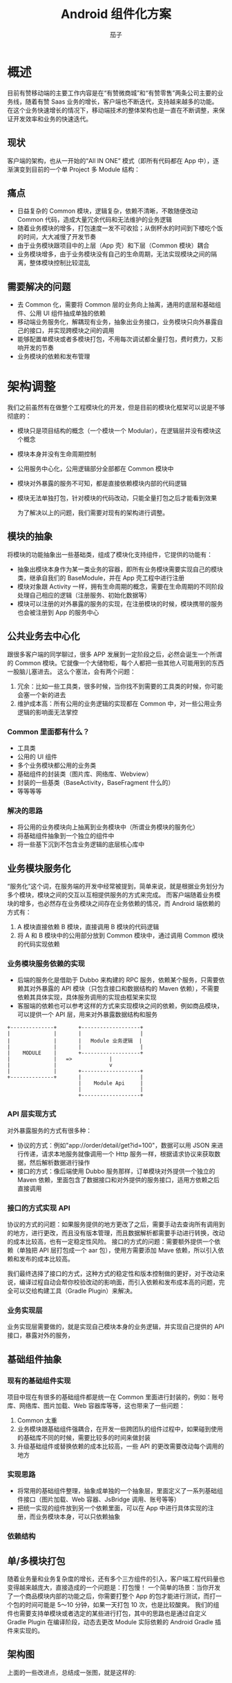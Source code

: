#+TITLE: Android 组件化方案
#+AUTHOR: 茄子
#+STARTUP: overview
#+OPTIONS: num:nil toc:nil todo:nil reveal_global_header:t reveal_global_footer:t reveal_slide_number:h/v
#+REVEAL_PLUGINS: (highlight)
#+REVEAL_ROOT: http://cdn.jsdelivr.net/reveal.js/3.0.0/
#+REVEAL_DEFAULT_FRAG_STYLE: fade-out
#+REVEAL_THEME: night
#+REVEAL_PLUGINS: (highlight)
#+REVEAL_EXTRA_CSS: ./style/my_reveal_style.css
# REVEAL_SLIDE_HEADER: Ebiz-Mobile
# REVEAL_SLIDE_FOOTER: Youzan@Qiezi

* 概述
  目前有赞移动端的主要工作内容是在“有赞微商城”和“有赞零售”两条公司主要的业务线，随着有赞 Saas 业务的增长，客户端也不断迭代，支持越来越多的功能。
  在这个业务快速增长的情况下，移动端技术的整体架构也是一直在不断调整，来保证开发效率和业务的快速迭代。

** 现状
   客户端的架构，也从一开始的“All IN ONE” 模式（即所有代码都在 App 中），逐渐演变到目前的一个单 Project 多 Module 结构：
   [[./imgs/old_modular_arch.jpg]]

** 痛点
   - 日益复杂的 Common 模块，逻辑复杂，依赖不清晰，不敢随便改动 Common 代码，造成大量冗余代码和无法维护的业务逻辑
   - 随着业务模块的增多，打包速度一发不可收拾；从倒杯水的时间到下楼吃个饭的时间，大大减慢了开发节奏
   - 由于业务模块跟项目中的上层（App 壳）和下层（Common 模块）耦合
   - 业务模块增多，由于业务模块没有自己的生命周期，无法实现模块之间的隔离，整体模块控制比较混乱

** 需要解决的问题
   - 去 Common 化，需要将 Common 层的业务向上抽离，通用的底层和基础组件、公用 UI 组件抽成单独的依赖
   - 移动端业务服务化，解耦现有业务，抽象出业务接口，业务模块只向外暴露自己的接口，并实现跨模块之间的调用
   - 能够配置单模块或者多模块打包，不用每次调试都全量打包，费时费力，又影响开发的节奏
   - 业务模块的依赖和发布管理

* 架构调整
  我们之前虽然有在做整个工程模块化的开发，但是目前的模块化框架可以说是不够彻底的：
 - 模块只是项目结构的概念（一个模块一个 Modular），在逻辑层并没有模块这个概念
 - 模块本身并没有生命周期控制
 - 公用服务中心化，公用逻辑部分全部都在 Common 模块中
 - 模块对外暴露的服务不可知，都是直接依赖模块内部的代码逻辑
 - 模块无法单独打包，针对模块的代码改动，只能全量打包之后才能看到效果

   为了解决以上的问题，我们需要对现有的架构进行调整。

** 模块的抽象
   将模块的功能抽象出一些基础类，组成了模块化支持组件，它提供的功能有：
   - 抽象出模块本身作为某一类业务的容器，即所有业务模块需要实现自己的模块类，继承自我们的 BaseModule，并在 App 壳工程中进行注册
   - 模块对象跟 Activity 一样，拥有生命周期的概念，需要在生命周期的不同阶段处理自己相应的逻辑（注册服务、初始化数据等）
   - 模块可以注册的对外暴露的服务的实现，在注册模块的时候，模块携带的服务也会被注册到 App 的服务中心

** 公共业务去中心化
   跟很多客户端的同学聊过，很多 APP 发展到一定阶段之后，必然会诞生一个所谓的 Common 模块。它就像一个大储物柜，每个人都把一些其他人可能用到的东西一股脑儿塞进去。
   这么个塞法，会有两个问题：
   1. 冗余：比如一些工具类，很多时候，当你找不到需要的工具类的时候，你可能会塞一个新的进去
   2. 维护成本高：所有公用的业务逻辑的实现都在 Common 中，对一些公用业务逻辑的影响面无法掌控

*** Common 里面都有什么？
    - 工具类
    - 公用的 UI 组件
    - 多个业务模块都公用的业务类
    - 基础组件的封装类（图片库、网络库、Webview）
    - 封装的一些基类（BaseActivity，BaseFragment 什么的）
    - 等等等等

*** 解决的思路
    - 将公用的业务模块向上抽离到业务模块中（所谓业务模块的服务化）
    - 将基础组件抽象到一个独立的组件中
    - 将一些基下沉到不包含业务逻辑的底层核心库中

** 业务模块服务化
   “服务化”这个词，在服务端的开发中经常被提到，简单来说，就是根据业务划分为多个模块，模块之间的交互以互相提供服务的方式来完成。
   而客户端随着业务模块的增多，也必然存在业务模块之间存在业务依赖的情况，而 Android 端依赖的方式有：
   1. A 模块直接依赖 B 模块，直接调用 B 模块的代码逻辑
   2. 将 A 和 B 模块中的公用部分放到 Common 模块中，通过调用 Common 模块的代码实现依赖

*** 业务模块服务依赖的实现
    - 后端的服务化是借助于 Dubbo 来构建的 RPC 服务，依赖某个服务，只需要依赖其对外暴露的 API 模块（只包含接口和数据结构的 Maven 依赖），不需要依赖其具体实现，具体服务调用的实现由框架来实现
    - 客服端的依赖也可以参考这样的方式来实现模块之间的依赖，例如商品模块，可以提供一个 API 层，用来对外暴露数据结构和服务
    #+begin_example
                +--------------+       +-------------------+
                |              |       |                   |
                |              |       |   Module 业务逻辑  |
                |              |       |                   |
                |    MODULE    |       +-------------------+
                |              |   =>            |
                |              |                 v
                |              |       +-------------------+
                +--------------+       |                   |
                                       |    Module Api     |
                                       |                   |
                                       +-------------------+
    #+end_example

*** API 层实现方式
    对外暴露服务的方式有很多种：
    - 协议的方式：例如"app://order/detail/get?id=100"，数据可以用 JSON 来进行传递，请求本地服务就像调用一个 Http 服务一样，根据请求协议来获取数据，然后解析数据进行操作
    - 接口的方式：像后端使用 Dubbo 服务那样，订单模块对外提供一个独立的 Maven 依赖，里面包含了数据接口和对外提供的服务接口，适用方依赖之后直接调用

*** 接口的方式实现 API
    协议的方式的问题：如果服务提供的地方更改了之后，需要手动去查询所有调用到的地方，进行更改，而且没有版本管理，而且数据解析都需要手动进行转换，改动的成本比较高，也有一定稳定性风险。
    接口的方式的问题：需要额外提供一个依赖（单独把 API 层打包成一个 aar 包），使用方需要添加 Mave 依赖，所以引入依赖和发布的成本比较高。

    我们最终选择了接口的方式，这种方式的稳定性和版本控制做的更好，对于改动来说，编译过程自动会帮你校验改动的影响面，而引入依赖和发布成本高的问题，完全可以交给构建工具（Gradle Plugin）来解决。

*** 业务实现层
    业务实现层需要做的，就是实现自己模块本身的业务逻辑，并实现自己提供的 API 接口，暴露对外的服务，

** 基础组件抽象

*** 现有的基础组件实现
    项目中现在有很多的基础组件都是统一在 Common 里面进行封装的，例如：账号库、网络库、图片加载、Web 容器库等等，这也带来了一些问题：
    1. Common 太重
    2. 业务模块跟基础组件强耦合，在开发一些跨团队的组件过程中，如果碰到使用的基础库不同的时候，需要比较多的时间来做封装
    3. 升级基础组件或替换依赖的成本比较高，一些 API 的更改需要改动每个调用的地方

*** 实现思路
    - 将常用的基础组件整理，抽象成单独的一个抽象层，里面定义了一系列基础组件接口（图片加载、Web 容器、JsBridge 调用、账号等等）
    - 把统一实现的组件放到另一个依赖里面，可以在 App 中进行具体实现的注册，而业务模块本身，可以只依赖抽象

*** 依赖结构
    [[./imgs/module_components.jpg]]

** 单/多模块打包
   随着业务量和业务复杂度的增长，还有多个三方组件的引入，客户端工程代码量也变得越来越庞大，直接造成的一个问题是：打包慢！
   一个简单的场景：当你开发了一个商品模块内部的功能之后，你需要打整个 App 的包才能进行测试，而打一个包的时间可能是 5～10 分钟，如果一天打包 10 次，也是比较酸爽。
   我们的组件也需要支持单模块或者选定的某些进行打包，其中的思路也是通过自定义 Gradle Plugin 在编译阶段，动态去更改 Module 实际依赖的 Android Gradle 插件来实现的。

** 架构图
   上面的一些改进点，总结成一张图，就是这样的:
   [[./imgs/ebiz_framework.png]]

* 实现

** 模块基础组件
   第一个需要的组件是模块化基础的支持: Android-Modular
   
*** 实现模块类
    业务模块类需要继承 BaseModule：
    #+BEGIN_SRC java
      public class ModuleA extends BaseModule {

          @Override
          public void onInstalled() {
              registerBusinessService(ModuleAService.class, new CachedServiceFetcher() {
                  @Override
                  public ModuleAService createService(@NotNull ModularManage manager) {
                      if (service == null) {
                          service = new ModuleAServiceImpl();
                      }
                      return service;
                  }
              });
          }
      }
    #+END_SRC

*** 模块生命周期
    模块有以下几个生命周期：
    - onInstalled() -> 模块被注册的时候调用：Module 在 App 中被注册的时候
    - onCreate()    -> 模块第一次启动的时候调用：Module 所属的某个 Activity 第一次启动的时候
    - onStart()     -> 模块启动的时候调用：模块第一次启动之的时候
    - onStop()      -> 模块停止的时候调用：Activity 栈里面没有模块所属 Activity 的时候

*** 模块生命周期的实现
    其实组件内关于生命周期捕获和监听，都是借助于 Google 的 Android Architecture Components 中的 Lifecycle 库来实现的。
    - 模块生命周期的捕获：首先需要将 Activity 的类注册到 Module 中，然后全局监听 Activity 的 Lifecycle.Event 事件，就可以获取到模块内 Activity 的运行情况
    - 模块生命周期的监听：BaseModule 本身继承了 LifecycleOwner 接口，可以对其添加观察者，来实现对模块生命周期的监听

** 二方、三方包组件抽象
   二方、三方包支持的组件: Modular-Support

*** 基础组件抽象
    以图片组件为例，一般业务模块中使用到的图片相关的功能有：图片加载、图片选择等，可以把这些功能抽象成接口
    #+BEGIN_SRC kotlin
    interface IImageLoadSupport {
        fun <IMAGE : ImageView> loadImage(imageView: IMAGE?, imgUrl: String)
        fun <IMAGE : ImageView> loadImage(imageView: IMAGE?, @DrawableRes drawableId: Int)
        fun <IMAGE : ImageView> loadImage(imageView: IMAGE?, imgUrl: String, callback: ImageLoadCallback<IMAGE>)
        fun imagePicker(activity: Activity?, selectedImgUris: List<Uri>)
        fun onImagePickerResult(requestCode: Int, resultCode: Int, intent: Intent?): List<String>?
    }
    #+END_SRC

*** 基础组件的实现
    基础组件的实现可以在 App 中进行注册，如果需要单模块组件中使用 Support 相关功能，可以提供一套默认实现，在但模块运行时引入，在全局有一个 Support 注册中心，以 Map 的形式维护运行中的 Support 对象：
    #+BEGIN_SRC kotlin
    fun <SUPPORT : Any, SUPPORTIMPL : SUPPORT> registerProvider(supportCls: Class<SUPPORT>, provider: SupportProvider<SUPPORTIMPL>) {
        synchronized(Lock) {
            supportsProviderMap[supportCls] = provider
            if (supportsMap.containsKey(supportCls)) {
                supportsMap.remove(supportCls)
            }
        }
    }
    #+END_SRC

** 模块运行组件
   支持模块打包、模块发布的 Gradle 插件：Modular-Plugin
   需要修改之前的 Plugin 
   #+BEGIN_SRC groovy
   apply plugin 'com.android.library' => apply plugin 'com.youzan.ebizmobile'
   #+END_SRC


*** 实现原理
    - 实现一个自定义的 Gradle Plugin
    - 根据执行的 Task 动态更改支持的 Plugin 类型（'com.android.applicatio'或是'com.android.library'）
    - 根据模块的配置使用 Maven-publish 插件分别上传 API 和具体实现的 AAR 包
    
*** 单模块打包 Step1
    将以下配置添加到模块目录下的 build.gradle 文件中
    #+BEGIN_SRC groovy
    modular {
        // 模块包名
        packageName = "com.youzan.ebizcore.plugin.demoa"

        app {
            // 单模块打包开关
            asApp = true
            // 运行的 App 的名称
            appName = "Module A"
            // 入口 Activity
            launchActivity = "com.youzan.ebizcore.plugin.demoa.ModuleAActivity"
            
            // 配置只在单模块打包时需要引入的依赖
            requires {
                require "com.squareup.picasso:picasso:2.3.2"
            }
        }
    }
    #+END_SRC
    
*** 单模块打包 Step2
    运行 modular 的 createApp Task，就会自动生成需要的类（以 module_a 为例）
    #+BEGIN_SRC sh
    自动生成的文件：
    ./module_a
      --src
      ----main
      ------app # 自动生成 app 目录
      --------java # 自动生成 Application 类
      --------res # 自动生成资源
      --------AndroidManifest.xml # 自动生成 Manifest 文件
    #+END_SRC

*** 单模块打包 Step3
    运行 modular 的 runAsApp Task，模块就会被单独达成一个 apk 包，并安装到你的手机上，如果模块有上下文依赖（比如登录）的话可以额外提供依赖，加到模块的 app 的 requires 中。

*** 模块 API 管理
    #+BEGIN_SRC groovy
    modular {
        packageName = "com.youzan.ebizcore.plugin.demoa"
        // 模块 API 支持相关参数
        api {
            // 是否需要提供 API 支持的开关（会影响到是否可以运行自动生成代码的 Task）
            hasApi = true
            // 对外提供的 API Service 类名
            apiService = "ModuleAService"
            // API 层的依赖
            requires {
                require "com.google.code.gson:gson:2.8.2"
            }
        }
    }
    #+END_SRC

* 规划

** 使用更方便、侵入性更低
   - 依赖注入的方式实现 API 的调用

** 多个平台支持

*** Weex-Support

*** Flutter-Support

*** JS-Support

